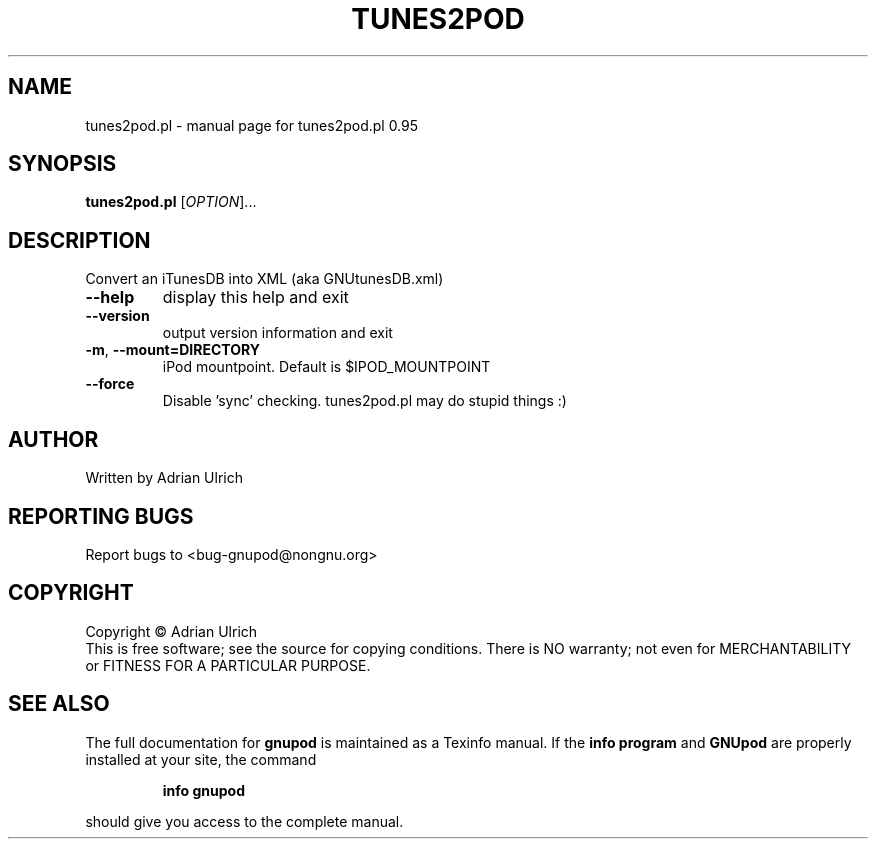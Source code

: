 .TH TUNES2POD "1" "June 2004" "tunes2pod.pl 0.95" "User Commands"
.SH NAME
tunes2pod.pl \- manual page for tunes2pod.pl 0.95
.SH SYNOPSIS
.B tunes2pod.pl
[\fIOPTION\fR]...
.SH DESCRIPTION
Convert an iTunesDB into XML (aka GNUtunesDB.xml)
.TP
\fB\-\-help\fR
display this help and exit
.TP
\fB\-\-version\fR
output version information and exit
.TP
\fB\-m\fR, \fB\-\-mount=DIRECTORY\fR
iPod mountpoint. Default is $IPOD_MOUNTPOINT
.TP
\fB\-\-force\fR
Disable 'sync' checking. tunes2pod.pl may do stupid things :)
.SH AUTHOR
Written by Adrian Ulrich
.SH "REPORTING BUGS"
Report bugs to <bug-gnupod@nongnu.org>
.SH COPYRIGHT
Copyright \(co Adrian Ulrich
.br
This is free software; see the source for copying conditions.  There is NO
warranty; not even for MERCHANTABILITY or FITNESS FOR A PARTICULAR PURPOSE.
.SH "SEE ALSO"
The full documentation for
.B gnupod
is maintained as a Texinfo manual.  If the
.B info program
and
.B GNUpod
are properly installed at your site, the command
.IP
.B info gnupod
.PP
should give you access to the complete manual.
